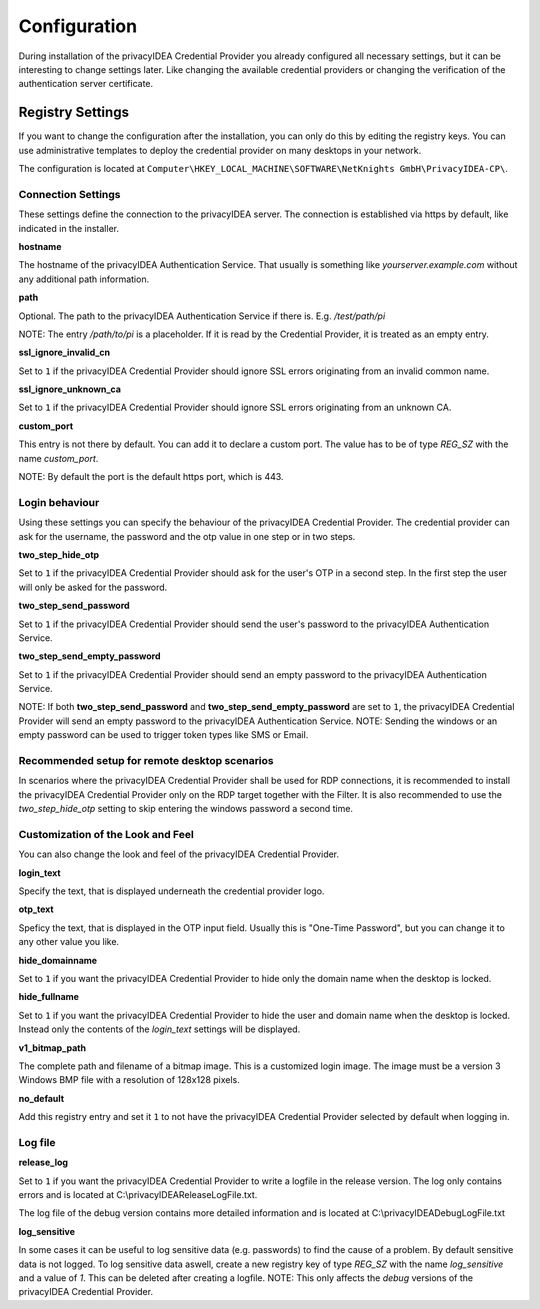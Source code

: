 .. _configuration:

Configuration
=============

During installation of the privacyIDEA Credential Provider you already
configured all necessary settings, but it can be interesting to change
settings later. Like changing the available credential providers or changing
the verification of the authentication server certificate.

Registry Settings
-----------------

If you want to change the configuration after the installation, you can only do this by editing the registry keys.
You can use administrative templates to deploy the credential provider on many desktops in your network.

The configuration is located at
``Computer\HKEY_LOCAL_MACHINE\SOFTWARE\NetKnights GmbH\PrivacyIDEA-CP\``.


Connection Settings
~~~~~~~~~~~~~~~~~~~

These settings define the connection to the privacyIDEA server.
The connection is established via https by default, like indicated in the installer.

**hostname**

The hostname of the privacyIDEA Authentication Service. That usually is something
like  *yourserver.example.com* without any additional path information.

**path**

Optional. 
The path to the privacyIDEA Authentication Service if there is.
E.g. */test/path/pi*

NOTE: The entry */path/to/pi* is a placeholder. If it is read by the Credential Provider, it is treated as an empty entry.

**ssl_ignore_invalid_cn**

Set to ``1`` if the privacyIDEA Credential Provider should ignore SSL errors originating from an invalid common name.

**ssl_ignore_unknown_ca**

Set to ``1`` if the privacyIDEA Credential Provider should ignore SSL errors originating from an unknown CA.

**custom_port**

This entry is not there by default. You can add it to declare a custom port. The value has to be of type *REG_SZ* with the name *custom_port*.

NOTE: By default the port is the default https port, which is 443.

Login behaviour
~~~~~~~~~~~~~~~

Using these settings you can specify the behaviour of the privacyIDEA Credential Provider. The credential provider
can ask for the username, the password and the otp value in one step or in two steps.

**two_step_hide_otp**

Set to ``1`` if the privacyIDEA Credential Provider should ask for the user's OTP in a second step. In the first step the user will only be asked for the password.

**two_step_send_password**

Set to ``1`` if the privacyIDEA Credential Provider should send the user's password to the privacyIDEA Authentication Service.

**two_step_send_empty_password**

Set to ``1`` if the privacyIDEA Credential Provider should send an empty password to the privacyIDEA Authentication Service.

NOTE: If both **two_step_send_password** and **two_step_send_empty_password** are set to ``1``, the privacyIDEA Credential Provider will send an empty password to the privacyIDEA Authentication Service.
NOTE: Sending the windows or an empty password can be used to trigger token types like SMS or Email.

Recommended setup for remote desktop scenarios
~~~~~~~~~~~~~~~~~~~~~~~~~~~~~~~~~~~~~~~~~~~~~~

In scenarios where the privacyIDEA Credential Provider shall be used for RDP connections, it is recommended to install the privacyIDEA Credential Provider only on the RDP target together with the Filter.
It is also recommended to use the *two_step_hide_otp* setting to skip entering the windows password a second time.


Customization of the Look and Feel
~~~~~~~~~~~~~~~~~~~~~~~~~~~~~~~~~~

You can also change the look and feel of the privacyIDEA Credential Provider.


**login_text**

Specify the text, that is displayed underneath the credential provider logo.

**otp_text**

Speficy the text, that is displayed in the OTP input field. Usually this is "One-Time Password", but you can
change it to any other value you like.

**hide_domainname**

Set to ``1`` if you want the privacyIDEA Credential Provider to hide only the domain name when the desktop is locked.

**hide_fullname**

Set to ``1`` if you want the privacyIDEA Credential Provider to hide the user and domain name when the desktop is locked.
Instead only the contents of the *login_text* settings will be displayed.

**v1_bitmap_path**

The complete path and filename of a bitmap image. This is a customized 
login image. The image must be a version 3 Windows BMP file with a resolution
of 128x128 pixels.

**no_default**

Add this registry entry and set it ``1`` to not have the privacyIDEA Credential Provider selected by default when logging in.


Log file
~~~~~~~~

**release_log**

Set to ``1`` if you want the privacyIDEA Credential Provider to write a logfile in the release version. The log only contains errors and is located at C:\\privacyIDEAReleaseLogFile.txt.

The log file of the debug version contains more detailed information and is located at C:\\privacyIDEADebugLogFile.txt

**log_sensitive**

In some cases it can be useful to log sensitive data (e.g. passwords) to find the cause of a problem. By default sensitive data is not logged. 
To log sensitive data aswell, create a new registry key of type *REG_SZ* with the name *log_sensitive* and a value of *1*. This can be deleted after creating a logfile.
NOTE: This only affects the *debug* versions of the privacyIDEA Credential Provider.
